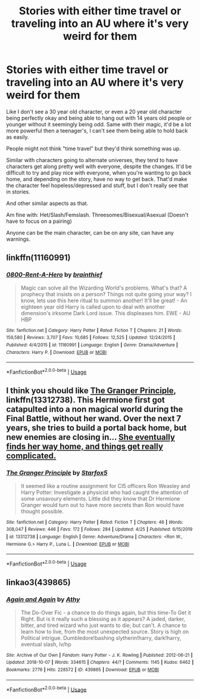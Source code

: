 #+TITLE: Stories with either time travel or traveling into an AU where it's very weird for them

* Stories with either time travel or traveling into an AU where it's very weird for them
:PROPERTIES:
:Author: SnarkyAndProud
:Score: 3
:DateUnix: 1589510719.0
:DateShort: 2020-May-15
:FlairText: Request
:END:
Like I don't see a 30 year old character, or even a 20 year old character being perfectly okay and being able to hang out with 14 years old people or younger without it seemingly being odd. Same with their magic, it'd be a lot more powerful then a teenager's, I can't see them being able to hold back as easily.

People might not think "time travel" but they'd think something was up.

Similar with characters going to alternate universes, they tend to have characters get along pretty well with everyone, despite the changes. It'd be difficult to try and play nice with everyone, when you're wanting to go back home, and depending on the story, have no way to get back. That'd make the character feel hopeless/depressed and stuff, but I don't really see that in stories.

And other similar aspects as that.

Am fine with: Het/Slash/Femslash. Threesomes/Bisexual/Asexual (Doesn't have to focus on a pairing)

Anyone can be the main character, can be on any site, can have any warnings.


** linkffn(11160991)
:PROPERTIES:
:Author: aMiserable_creature
:Score: 3
:DateUnix: 1589514786.0
:DateShort: 2020-May-15
:END:

*** [[https://www.fanfiction.net/s/11160991/1/][*/0800-Rent-A-Hero/*]] by [[https://www.fanfiction.net/u/4934632/brainthief][/brainthief/]]

#+begin_quote
  Magic can solve all the Wizarding World's problems. What's that? A prophecy that insists on a person? Things not quite going your way? I know, lets use this here ritual to summon another! It'll be great! - An eighteen year old Harry is called upon to deal with another dimension's irksome Dark Lord issue. This displeases him. EWE - AU HBP
#+end_quote

^{/Site/:} ^{fanfiction.net} ^{*|*} ^{/Category/:} ^{Harry} ^{Potter} ^{*|*} ^{/Rated/:} ^{Fiction} ^{T} ^{*|*} ^{/Chapters/:} ^{21} ^{*|*} ^{/Words/:} ^{159,580} ^{*|*} ^{/Reviews/:} ^{3,707} ^{*|*} ^{/Favs/:} ^{10,685} ^{*|*} ^{/Follows/:} ^{12,525} ^{*|*} ^{/Updated/:} ^{12/24/2015} ^{*|*} ^{/Published/:} ^{4/4/2015} ^{*|*} ^{/id/:} ^{11160991} ^{*|*} ^{/Language/:} ^{English} ^{*|*} ^{/Genre/:} ^{Drama/Adventure} ^{*|*} ^{/Characters/:} ^{Harry} ^{P.} ^{*|*} ^{/Download/:} ^{[[http://www.ff2ebook.com/old/ffn-bot/index.php?id=11160991&source=ff&filetype=epub][EPUB]]} ^{or} ^{[[http://www.ff2ebook.com/old/ffn-bot/index.php?id=11160991&source=ff&filetype=mobi][MOBI]]}

--------------

*FanfictionBot*^{2.0.0-beta} | [[https://github.com/tusing/reddit-ffn-bot/wiki/Usage][Usage]]
:PROPERTIES:
:Author: FanfictionBot
:Score: 2
:DateUnix: 1589514800.0
:DateShort: 2020-May-15
:END:


** I think you should like [[https://www.fanfiction.net/s/13312738/1/The-Granger-Principle][The Granger Principle]], linkffn(13312738). This Hermione first got catapulted into a non magical world during the Final Battle, without her wand. Over the next 7 years, she tries to build a portal back home, but new enemies are closing in... [[/spoiler][She eventually finds her way home, and things get really complicated.]]
:PROPERTIES:
:Author: InquisitorCOC
:Score: 1
:DateUnix: 1589520167.0
:DateShort: 2020-May-15
:END:

*** [[https://www.fanfiction.net/s/13312738/1/][*/The Granger Principle/*]] by [[https://www.fanfiction.net/u/2548648/Starfox5][/Starfox5/]]

#+begin_quote
  It seemed like a routine assignment for CI5 officers Ron Weasley and Harry Potter: Investigate a physicist who had caught the attention of some unsavoury elements. Little did they know that Dr Hermione Granger would turn out to have more secrets than Ron would have thought possible.
#+end_quote

^{/Site/:} ^{fanfiction.net} ^{*|*} ^{/Category/:} ^{Harry} ^{Potter} ^{*|*} ^{/Rated/:} ^{Fiction} ^{T} ^{*|*} ^{/Chapters/:} ^{46} ^{*|*} ^{/Words/:} ^{308,047} ^{*|*} ^{/Reviews/:} ^{446} ^{*|*} ^{/Favs/:} ^{172} ^{*|*} ^{/Follows/:} ^{284} ^{*|*} ^{/Updated/:} ^{4/25} ^{*|*} ^{/Published/:} ^{6/15/2019} ^{*|*} ^{/id/:} ^{13312738} ^{*|*} ^{/Language/:} ^{English} ^{*|*} ^{/Genre/:} ^{Adventure/Drama} ^{*|*} ^{/Characters/:} ^{<Ron} ^{W.,} ^{Hermione} ^{G.>} ^{Harry} ^{P.,} ^{Luna} ^{L.} ^{*|*} ^{/Download/:} ^{[[http://www.ff2ebook.com/old/ffn-bot/index.php?id=13312738&source=ff&filetype=epub][EPUB]]} ^{or} ^{[[http://www.ff2ebook.com/old/ffn-bot/index.php?id=13312738&source=ff&filetype=mobi][MOBI]]}

--------------

*FanfictionBot*^{2.0.0-beta} | [[https://github.com/tusing/reddit-ffn-bot/wiki/Usage][Usage]]
:PROPERTIES:
:Author: FanfictionBot
:Score: 2
:DateUnix: 1589520175.0
:DateShort: 2020-May-15
:END:


** linkao3(439865)
:PROPERTIES:
:Author: rainatom
:Score: 1
:DateUnix: 1589564561.0
:DateShort: 2020-May-15
:END:

*** [[https://archiveofourown.org/works/439865][*/Again and Again/*]] by [[https://www.archiveofourown.org/users/Athy/pseuds/Athy][/Athy/]]

#+begin_quote
  The Do-Over Fic - a chance to do things again, but this time-To Get it Right. But is it really such a blessing as it appears? A jaded, darker, bitter, and tired wizard who just wants to die; but can't. A chance to learn how to live, from the most unexpected source. Story is high on Political intrigue. Dumbledore!bashing slytherin!harry, dark!harry, eventual slash, lv/hp
#+end_quote

^{/Site/:} ^{Archive} ^{of} ^{Our} ^{Own} ^{*|*} ^{/Fandom/:} ^{Harry} ^{Potter} ^{-} ^{J.} ^{K.} ^{Rowling} ^{*|*} ^{/Published/:} ^{2012-06-21} ^{*|*} ^{/Updated/:} ^{2018-10-07} ^{*|*} ^{/Words/:} ^{334615} ^{*|*} ^{/Chapters/:} ^{44/?} ^{*|*} ^{/Comments/:} ^{1145} ^{*|*} ^{/Kudos/:} ^{6462} ^{*|*} ^{/Bookmarks/:} ^{2776} ^{*|*} ^{/Hits/:} ^{228572} ^{*|*} ^{/ID/:} ^{439865} ^{*|*} ^{/Download/:} ^{[[https://archiveofourown.org/downloads/439865/Again%20and%20Again.epub?updated_at=1588813017][EPUB]]} ^{or} ^{[[https://archiveofourown.org/downloads/439865/Again%20and%20Again.mobi?updated_at=1588813017][MOBI]]}

--------------

*FanfictionBot*^{2.0.0-beta} | [[https://github.com/tusing/reddit-ffn-bot/wiki/Usage][Usage]]
:PROPERTIES:
:Author: FanfictionBot
:Score: 1
:DateUnix: 1589564575.0
:DateShort: 2020-May-15
:END:
